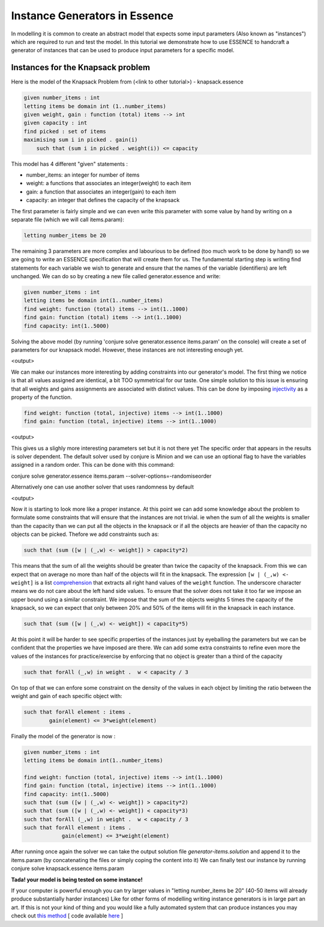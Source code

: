 Instance Generators in Essence
------------------
In modelling it is common to create an abstract model that expects some input parameters (Also known as "instances") which are required to run and test the model.
In this tutorial we demonstrate how to use ESSENCE to handcraft a generator of instances that can be used to produce input parameters for a specific model.

Instances for the Knapsack problem
~~~~~~~~~~~~~~~~~~
Here is the model of the Knapsack Problem from (<link to other tutorial>) - knapsack.essence

.. code-block:: essence

    given number_items : int
    letting items be domain int (1..number_items)
    given weight, gain : function (total) items --> int
    given capacity : int
    find picked : set of items
    maximising sum i in picked . gain(i)
        such that (sum i in picked . weight(i)) <= capacity

This model has 4 different "given" statements :

- number_items: an integer for number of items

- weight: a functions that associates an integer(weight) to each item

- gain: a function that associates an integer(gain) to each item

- capacity: an integer that defines the capacity of the knapsack

The first parameter is fairly simple and we can even write this parameter with some value by hand
by writing on a separate file (which we will call items.param):

.. code-block:: essence
    
    letting number_items be 20

The remaining 3 parameters are more complex and labourious to be defined (too much work to be done by hand!) so we are going to write an ESSENCE specification that will create them for us.
The fundamental starting step is writing find statements for each variable we wish to generate and ensure that the names of the variable (identifiers) are left unchanged. We can do so by creating a new file called generator.essence and write:

.. code-block:: essence

    given number_items : int
    letting items be domain int(1..number_items)
    find weight: function (total) items --> int(1..1000)
    find gain: function (total) items --> int(1..1000)
    find capacity: int(1..5000)

Solving the above model (by running 'conjure solve generator.essence items.param' on the console) will create a set of parameters for our knapsack model. However, these instances are not interesting enough yet.

<output>

We can make our instances more interesting by adding constraints into our generator's model.
The first thing we notice is that all values assigned are identical, a bit TOO symmetrical for our taste.
One simple solution to this issue is ensuring that all weights and gains assignments are associated with distinct values. This can be done by imposing `injectivity <https://en.wikipedia.org/wiki/Injective_function>`_ as a property of the function.

.. code-block:: essence
    
    find weight: function (total, injective) items --> int(1..1000)
    find gain: function (total, injective) items --> int(1..1000)

<output>

This gives us a slighly more interesting parameters set but it is not there yet
The specific order that appears in the results is solver dependent. The default solver used by conjure is Minion and we can use an optional flag to have the variables assigned in a random order. This can be done with this command:

conjure solve generator.essence items.param --solver-options=-randomiseorder

Alternatively one can use another solver that uses randomness by default

<output>

Now it is starting to look more like a proper instance. At this point we can add some knowledge about the problem to formulate some constraints that will ensure that the instances are not trivial. ie when the sum of all the weights is smaller than the capacity than we can put all the objects in the knapsack or if all the objects are heavier of than the capacity no objects can be picked. Thefore we add constraints such as:

.. code-block:: essence

    such that (sum ([w | (_,w) <- weight]) > capacity*2)

This means that the sum of all the weights should be greater than twice the capacity of the knapsack. From this we can expect that on average no more than half of the objects will fit in the knapsack.
The expression ``[w | (_,w) <- weight]`` is a list `comprehension <https://en.wikipedia.org/wiki/List_comprehension>`_ that extracts all right hand values of the ``weight`` function. The underscore character means we do not care about the left hand side values.
To ensure that the solver does not take it too far we impose an upper bound using a similar constraint. We impose that the sum of the objects weights 5 times the capacity of the knapsack, so we can expect that only between 20% and 50% of the items will fit in the knapsack in each instance.

.. code-block:: essence

    such that (sum ([w | (_,w) <- weight]) < capacity*5)

At this point it will be harder to see specific properties of the instances just by eyeballing the parameters but we can be confident that the properties we have imposed are there.
We can add some extra constraints to refine even more the values of the instances for practice/exercise by enforcing that no object is greater than a third of the capacity

.. code-block:: essence

    such that forAll (_,w) in weight .  w < capacity / 3

On top of that we can enfore some constraint on the density of the values in each object by limiting the ratio between the weight and gain of each specific object with:

.. code-block:: essence

    such that forAll element : items .
            gain(element) <= 3*weight(element)

Finally the model of the generator is now : 

.. code-block:: essence

    given number_items : int
    letting items be domain int(1..number_items)
    
    find weight: function (total, injective) items --> int(1..1000)
    find gain: function (total, injective) items --> int(1..1000)
    find capacity: int(1..5000)
    such that (sum ([w | (_,w) <- weight]) > capacity*2)
    such that (sum ([w | (_,w) <- weight]) < capacity*3)
    such that forAll (_,w) in weight .  w < capacity / 3
    such that forAll element : items .
                gain(element) <= 3*weight(element)

After running once again the solver we can take the output solution file `generator-items.solution` and append it to the items.param (by concatenating the files or simply coping the content into it) 
We can finally test our instance by running 
conjure solve knapsack.essence items.param

**Tada! your model is being tested on some instance!**

If your computer is powerful enough you can try larger values in "letting number_items be 20" (40-50 items will already produce substantially harder instances)
Like for other forms of modelling writing instance generators is in large part an art. If this is not your kind of thing and you would like a fully automated system that can produce instances you may check out `this method <https://link.springer.com/chapter/10.1007/978-3-030-30048-7_1>`_ [ code available `here <https://github.com/stacs-cp/CP2019-InstanceGen>`_ ]

